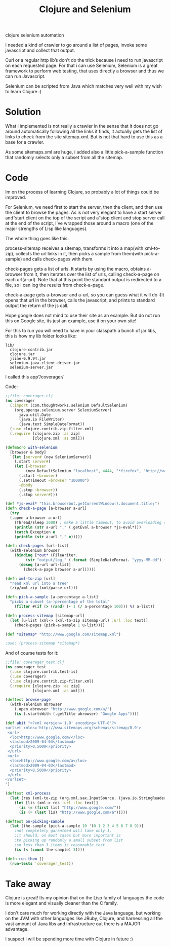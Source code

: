 #+TITLE: Clojure and Selenium
#+HTML: <category> clojure selenium automation </category>

I needed a kind of crawler to go around a list of pages, invoke some javascript and collect that output.

Curl or a regular http lib’s don’t do the trick because i need to run javascript on each requested page. For that i can use Selenium, Selenium is a great framework to perform web testing, that uses directly a browser and thus we can run Javascript.

Selenium can be scripted from Java which matches very well with my wish to learn Clojure :)

* Solution

What i implemented is not really a crawler in the sense that it does not go around automatically following all the links it finds, it actually gets the list of links to check from the site sitemap.xml. But is not that hard to use this as a base for a crawler.

As some sitemaps.xml are huge, i added also a little pick-a-sample function that randomly selects only a subset from all the sitemap.

* Code

Im on the process of learning Clojure, so probably a lot of things could be improved.

For Selenium, we need first to start the server, then the client, and then use the client to browse the pages. As is not very elegant to have a start server and“start client on the top of the script and a“stop client and stop server call at the end of the script, i've wrapped those around a macro (one of the major strengths of Lisp like languages).

The whole thing goes like this:

process-sitemap receives a sitemap, transforms it into a map(with xml-to-zip), collects the url links in it, then picks a sample from them(with pick-a-sample) and calls check-pages with them.

check-pages gets a list of urls. It starts by using the macro, obtains a-browser from it, then iterates over the list of urls, calling check-a-page on each url(a-url). Note that at this point the standard output is redirected to a file, so i can log the results from check-a-page.

check-a-page gets a-browser and a-url, so you can guess what it will do :)It opens that url in the browser, calls the javascript, and prints to standard output the return of the js call.

Hope google does not mind to use their site as an example. But do not run this on Google site, its just an example, use it on your own site!

For this to run you will need to have in your classpath a bunch of jar libs, this is how my lib folder looks like:

#+BEGIN_EXAMPLE
lib/
  clojure-contrib.jar
  clojure.jar
  jline-0.9.94.jar
  selenium-java-client-driver.jar
  selenium-server.jar
#+END_EXAMPLE

I called this app“/coverager/

Code: 

#+BEGIN_SRC clojure
;;file: coverager.clj
(ns coverager
  (:import (com.thoughtworks.selenium DefaultSelenium)
    (org.openqa.selenium.server SeleniumServer)
      java.util.Date
      (java.io FileWriter)
      (java.text SimpleDateFormat))
  (:use clojure.contrib.zip-filter.xml)
  (:require [clojure.zip :as zip]
            [clojure.xml :as xml]))

(defmacro with-selenium
  [browser & body]
  `(let [server# (new SeleniumServer)]
    (.start server#)
    (let [~browser 
         (new DefaultSelenium "localhost", 4444, "*firefox", "http://www.google.com/")]
      (.start ~browser)
      (.setTimeout ~browser "100000")
      ~@body
      (.stop ~browser))
      (.stop server#)))

(def *js-eval* "this.browserbot.getCurrentWindow().document.title;")											
(defn check-a-page [a-browser a-url] 
  (try 
  (.open a-browser a-url)
    (Thread/sleep 3000) ; make a little timeout, to avoid overloading server
    (println (str a-url "," (.getEval a-browser *js-eval*)))
    (catch Exception e 
    (println (str a-url "," e)))))

(defn check-pages [url-list]
  (with-selenium browser
    (binding [*out* (FileWriter. 
         (str "output/log_" (.format (SimpleDateFormat. "yyyy-MM-dd") (Date.)) ".csv"))]
      (doseq [a-url url-list]
        (check-a-page browser a-url)))))

(defn xml-to-zip [url]
  "read xml url into a tree"
  (zip/xml-zip (xml/parse url)))

(defn pick-a-sample [a-percentage a-list]
  "picks a subset (a-)percentage of the total"
    (filter #(if (> (rand) (- 1 (/ a-percentage 100))) %) a-list))

(defn process-sitemap [sitemap-url]
  (let [u-list (xml-> (xml-to-zip sitemap-url) :url :loc text)]
    (check-pages (pick-a-sample 1 u-list))))

(def *sitemap* "http://www.google.com/sitemap.xml")

;use: (process-sitemap *sitemap*)
#+END_SRC

And of course tests for it:

#+BEGIN_SRC clojure
;;file: coverager_test.clj
(ns coverager_test
  (:use clojure.contrib.test-is)
  (:use coverager)
  (:use clojure.contrib.zip-filter.xml)
  (:require [clojure.zip :as zip]
            [clojure.xml :as xml]))

(deftest browse-page
  (with-selenium abrowser  
    (.open abrowser "http://www.google.com/a/")
    (is (.startsWith (.getTitle abrowser) "Google Apps"))))

(def abit "<?xml version='1.0' encoding='UTF-8'?>
<urlset xmlns='http://www.sitemaps.org/schemas/sitemap/0.9'>
 <url>
  <loc>http://www.google.com/</loc>
  <lastmod>2009-04-03</lastmod>
  <priority>0.5000</priority>
 </url>
 <url>
  <loc>http://www.google.com/a</loc>
  <lastmod>2009-04-03</lastmod>
  <priority>0.5000</priority>
 </url>
</urlset>
")

(deftest xml-process
  (let [res (xml-to-zip (org.xml.sax.InputSource. (java.io.StringReader. abit)))]
    (let [lis (xml-> res :url :loc text)]
      (is (= (first lis) "http://www.google.com/"))
      (is (= (last lis) "http://www.google.com/a")))))

(deftest on-picking-sample
  (let [the-sample (pick-a-sample 10 '(0 1 2 3 4 5 6 7 8 9))]
    ;not completely garanteed will take only 1, 
    ;it should, on most cases but more important is
    ;to picking up randomly a small subset from list
    ;so less than 3 items is reasonable test
	(is (< (count the-sample) 3))))

(defn run-them []
  (run-tests 'coverager_test))
#+END_SRC

* Take away

Clojure is great! Its my opinion that on the Lisp family of languages the code is more elegant and visually cleaner than the C family.

I don't care much for working directly with the Java language, but working on the JVM with other languages like JRuby, Clojure, and harnessing all the vast amount of Java libs and infrastructure out there is a MAJOR advantage.

I suspect i will be spending more time with Clojure in future :)

